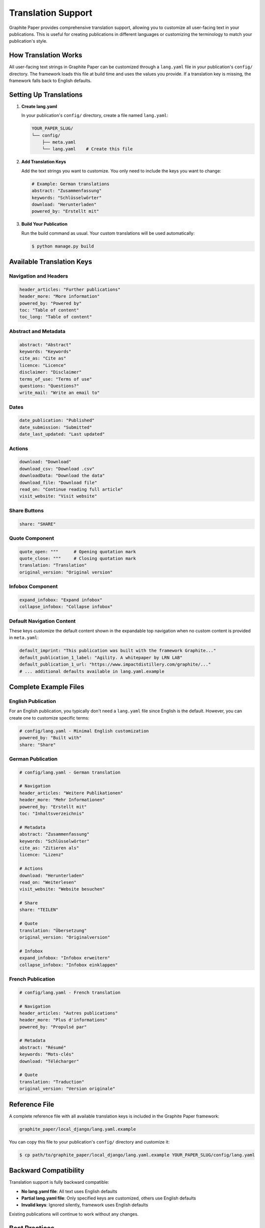 .. _translation:

*********************
Translation Support
*********************

Graphite Paper provides comprehensive translation support, allowing you to customize all user-facing text in your publications. This is useful for creating publications in different languages or customizing the terminology to match your publication's style.

How Translation Works
=====================

All user-facing text strings in Graphite Paper can be customized through a ``lang.yaml`` file in your publication's ``config/`` directory. The framework loads this file at build time and uses the values you provide. If a translation key is missing, the framework falls back to English defaults.


Setting Up Translations
========================

1. **Create lang.yaml**

   In your publication's ``config/`` directory, create a file named ``lang.yaml``:

   .. code:: shell

       YOUR_PAPER_SLUG/
       └── config/
           ├── meta.yaml
           └── lang.yaml    # Create this file

2. **Add Translation Keys**

   Add the text strings you want to customize. You only need to include the keys you want to change:

   .. code:: yaml

       # Example: German translations
       abstract: "Zusammenfassung"
       keywords: "Schlüsselwörter"
       download: "Herunterladen"
       powered_by: "Erstellt mit"

3. **Build Your Publication**

   Run the build command as usual. Your custom translations will be used automatically:

   .. code:: shell

       $ python manage.py build


Available Translation Keys
===========================

Navigation and Headers
----------------------

.. code:: yaml

    header_articles: "Further publications"
    header_more: "More information"
    powered_by: "Powered by"
    toc: "Table of content"
    toc_long: "Table of content"

Abstract and Metadata
---------------------

.. code:: yaml

    abstract: "Abstract"
    keywords: "Keywords"
    cite_as: "Cite as"
    licence: "Licence"
    disclaimer: "Disclaimer"
    terms_of_use: "Terms of use"
    questions: "Questions?"
    write_mail: "Write an email to"

Dates
-----

.. code:: yaml

    date_publication: "Published"
    date_submission: "Submitted"
    date_last_updated: "Last updated"

Actions
-------

.. code:: yaml

    download: "Download"
    download_csv: "Download .csv"
    downloadData: "Download the data"
    download_file: "Download file"
    read_on: "Continue reading full article"
    visit_website: "Visit website"

Share Buttons
-------------

.. code:: yaml

    share: "SHARE"

Quote Component
---------------

.. code:: yaml

    quote_open: """      # Opening quotation mark
    quote_close: """     # Closing quotation mark
    translation: "Translation"
    original_version: "Original version"

Infobox Component
-----------------

.. code:: yaml

    expand_infobox: "Expand infobox"
    collapse_infobox: "Collapse infobox"

Default Navigation Content
---------------------------

These keys customize the default content shown in the expandable top navigation when no custom content is provided in ``meta.yaml``:

.. code:: yaml

    default_imprint: "This publication was built with the framework Graphite..."
    default_publication_1_label: "Agility. A whitepaper by LRN LAB"
    default_publication_1_url: "https://www.impactdistillery.com/graphite/..."
    # ... additional defaults available in lang.yaml.example


Complete Example Files
======================

English Publication
-------------------

For an English publication, you typically don't need a ``lang.yaml`` file since English is the default. However, you can create one to customize specific terms:

.. code:: yaml

    # config/lang.yaml - Minimal English customization
    powered_by: "Built with"
    share: "Share"

German Publication
------------------

.. code:: yaml

    # config/lang.yaml - German translation
    
    # Navigation
    header_articles: "Weitere Publikationen"
    header_more: "Mehr Informationen"
    powered_by: "Erstellt mit"
    toc: "Inhaltsverzeichnis"
    
    # Metadata
    abstract: "Zusammenfassung"
    keywords: "Schlüsselwörter"
    cite_as: "Zitieren als"
    licence: "Lizenz"
    
    # Actions
    download: "Herunterladen"
    read_on: "Weiterlesen"
    visit_website: "Website besuchen"
    
    # Share
    share: "TEILEN"
    
    # Quote
    translation: "Übersetzung"
    original_version: "Originalversion"
    
    # Infobox
    expand_infobox: "Infobox erweitern"
    collapse_infobox: "Infobox einklappen"

French Publication
------------------

.. code:: yaml

    # config/lang.yaml - French translation
    
    # Navigation
    header_articles: "Autres publications"
    header_more: "Plus d'informations"
    powered_by: "Propulsé par"
    
    # Metadata
    abstract: "Résumé"
    keywords: "Mots-clés"
    download: "Télécharger"
    
    # Quote
    translation: "Traduction"
    original_version: "Version originale"


Reference File
==============

A complete reference file with all available translation keys is included in the Graphite Paper framework:

.. code:: shell

    graphite_paper/local_django/lang.yaml.example

You can copy this file to your publication's ``config/`` directory and customize it:

.. code:: shell

    $ cp path/to/graphite_paper/local_django/lang.yaml.example YOUR_PAPER_SLUG/config/lang.yaml


Backward Compatibility
======================

Translation support is fully backward compatible:

* **No lang.yaml file**: All text uses English defaults
* **Partial lang.yaml file**: Only specified keys are customized, others use English defaults
* **Invalid keys**: Ignored silently, framework uses English defaults

Existing publications will continue to work without any changes.


Best Practices
==============

1. **Start with Essentials**: Begin by translating the most visible text (abstract, keywords, download buttons)

2. **Use Consistent Style**: Maintain consistent capitalization and punctuation across all translations

3. **Test Your Translations**: Build and preview your publication to ensure all translations appear correctly

4. **Keep a Reference**: Maintain a copy of ``lang.yaml.example`` for reference when adding new translations

5. **Version Control**: Commit your ``lang.yaml`` file to version control along with your publication content


Troubleshooting
===============

**Translations Not Appearing**

* Check that ``lang.yaml`` is in the ``config/`` directory
* Verify YAML syntax (use a YAML validator if needed)
* Ensure key names match exactly (they are case-sensitive)
* Clear your browser cache and rebuild: ``python manage.py build``

**Special Characters Not Displaying**

* Ensure your ``lang.yaml`` file is saved with UTF-8 encoding
* Use YAML string escaping for special characters if needed

**Missing Translations**

* If a key is not in your ``lang.yaml`` file, the English default will be used
* This is intentional - you only need to include keys you want to customize
